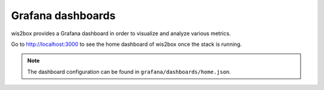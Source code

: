 .. _grafana:

Grafana dashboards
==================

wis2box provides a Grafana dashboard in order to visualize and analyze various metrics.

Go to http://localhost:3000 to see the home dashboard of wis2box once the stack is running. 

.. image:: /_static/grafana-wis2box-workflow.png
   :width: 800px
   :alt: Grafana Home dashboard 
   :align: center

.. note::

   The dashboard configuration can be found in ``grafana/dashboards/home.json``.

